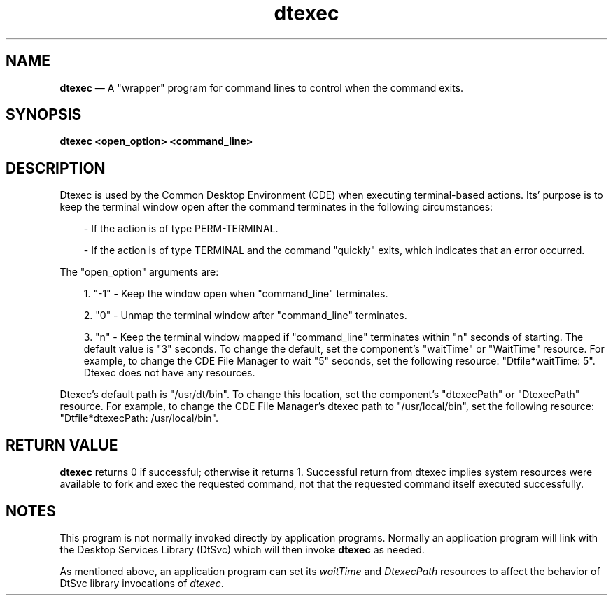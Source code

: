 .\" *************************************************************************
.\" **
.\" ** (c) Copyright 1993,1994 Hewlett-Packard Company 
.\" **      All Rights Reserved.
.\" **
.\" ** (c) Copyright 1993,1994 International Business Machines Corp. 
.\" **      All Rights Reserved.
.\" **  
.\" ** (c) Copyright 1993,1994 Sun Microsystems, Inc.
.\" **      All Rights Reserved.
.\" **
.\" *************************************************************************
.TH dtexec 1X "17 Jan 1994"
.BH "17 Jan 1994"
.\"---
.SH NAME
\fBdtexec\fP \(em A "wrapper" program for command lines to 
control when the command exits. 
.sp 1
.SH SYNOPSIS
.B dtexec <open_option> <command_line>
.nf
.in 10
.fi
.sp 1
.SH DESCRIPTION
Dtexec is used by the Common Desktop Environment (CDE) when
executing terminal-based actions.  Its'
purpose is to keep the terminal window
open after the command terminates in
the following circumstances:
.sp 1
.in 10
- If the action is of type PERM-TERMINAL.
.sp 1
.in 10
- If the action is of type TERMINAL and
the command "quickly" exits, which
indicates that an error occurred.
.P
The "open_option" arguments are:
.sp 1
.in 10
1. "-1" - Keep the window open when
"command_line" terminates.
.sp 1
2. "0" - Unmap the terminal window after
"command_line" terminates.
.sp 1
3. "n" - Keep the terminal window mapped if 
"command_line" terminates within "n" seconds of 
starting.  The default value is "3" seconds.  To
change the default, set the component's "waitTime"
or "WaitTime" resource.  For example, to change
the CDE File Manager to wait "5" seconds, 
set the following resource: "Dtfile*waitTime: 5".
Dtexec does not have any resources.
.P
Dtexec's default path is "/usr/dt/bin".  
To change this
location, set the component's "dtexecPath" or
"DtexecPath" resource.  For example, to change
the CDE File Manager's dtexec path to
"/usr/local/bin", set the following resource: 
"Dtfile*dtexecPath: /usr/local/bin".

.sp 1
.SH RETURN VALUE
\fBdtexec\fP returns 0 if successful; otherwise it returns 1.
Successful return from dtexec implies system resources were available
to fork and exec the requested command, not that the requested command
itself executed successfully.
.SH NOTES
.PP
This program is not normally invoked directly by application
programs.  Normally an application program will link with the
Desktop Services Library (DtSvc) which will then invoke \fBdtexec\fP
as needed.
.PP
As mentioned above, an application program can set its
\fIwaitTime\fP and \fIDtexecPath\fP resources to affect the behavior
of DtSvc library invocations of \fIdtexec\fP.

